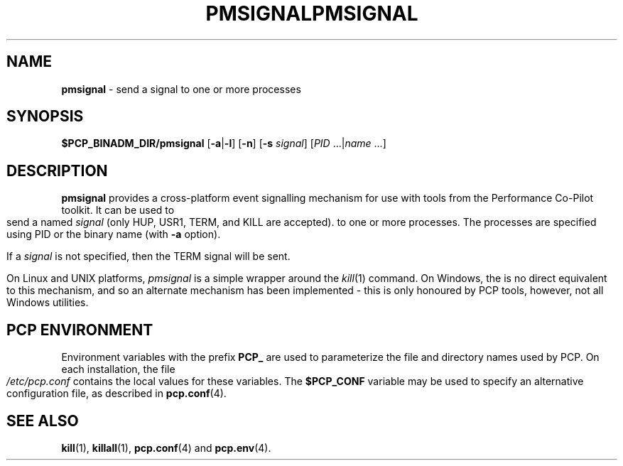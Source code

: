 '\"macro stdmacro
.\"
.\" Copyright (c) 2009 Aconex.  All Rights Reserved.
.\" 
.\" This program is free software; you can redistribute it and/or modify it
.\" under the terms of the GNU General Public License as published by the
.\" Free Software Foundation; either version 2 of the License, or (at your
.\" option) any later version.
.\" 
.\" This program is distributed in the hope that it will be useful, but
.\" WITHOUT ANY WARRANTY; without even the implied warranty of MERCHANTABILITY
.\" or FITNESS FOR A PARTICULAR PURPOSE.  See the GNU General Public License
.\" for more details.
.\"
.ie \(.g \{\
.\" ... groff (hack for khelpcenter, man2html, etc.)
.TH PMSIGNAL 1 "PCP" "Performance Co-Pilot"
\}
.el \{\
.if \nX=0 .ds x} PMSIGNAL 1 "PCP" "Performance Co-Pilot"
.if \nX=1 .ds x} PMSIGNAL 1 "Performance Co-Pilot"
.if \nX=2 .ds x} PMSIGNAL 1 "" "\&"
.if \nX=3 .ds x} PMSIGNAL "" "" "\&"
.TH \*(x}
.rr X
\}
.SH NAME
\f3pmsignal\f1 \- send a signal to one or more processes
.SH SYNOPSIS
\f3$PCP_BINADM_DIR/pmsignal\f1
[\f3\-a\f1|\f3-l\f1]
[\f3\-n\f1]
[\f3\-s\f1 \fIsignal\fR]
[\f2PID\f1 ...|\f2name\f1 ...]
.SH DESCRIPTION
.B pmsignal
provides a cross-platform event signalling mechanism for use with
tools from the Performance Co-Pilot toolkit.
It can be used to send a named
.I signal
(only HUP, USR1, TERM, and KILL are accepted).
to one or more processes.
The processes are specified using PID or the binary name (with
.B \-a
option).
.PP
If a
.I signal
is not specified, then the TERM signal will be sent.
.PP
On Linux and UNIX platforms,
.I pmsignal
is a simple wrapper around the
.IR kill (1)
command.
On Windows, the is no direct equivalent to this mechanism, and
so an alternate mechanism has been implemented \- this is only
honoured by PCP tools, however, not all Windows utilities.
.SH "PCP ENVIRONMENT"
Environment variables with the prefix
.B PCP_
are used to parameterize the file and directory names
used by PCP.
On each installation, the file
.I /etc/pcp.conf
contains the local values for these variables.
The
.B $PCP_CONF
variable may be used to specify an alternative
configuration file,
as described in
.BR pcp.conf (4).
.SH SEE ALSO
.BR kill (1),
.BR killall (1),
.BR pcp.conf (4)
and
.BR pcp.env (4).
